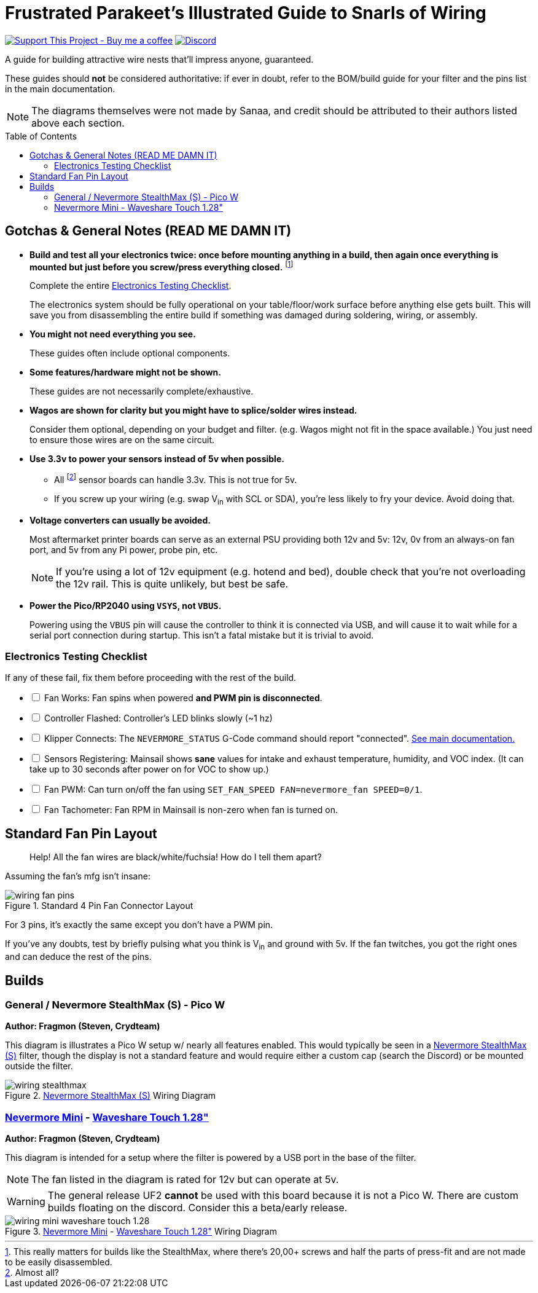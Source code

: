 = Frustrated Parakeet's Illustrated Guide to Snarls of Wiring
:toc: macro
:toclevels: 2

https://www.buymeacoffee.com/sanaahamel[image:https://img.shields.io/badge/Support%20This%20Project%20-Buy%20me%20a%20coffee-purple.svg?style=flat-square[Support This Project - Buy me a coffee]] https://discord.gg/hWJWkc9HA7[image:https://img.shields.io/discord/1017933489779245137?color=%235865F2&label=discord&logo=discord&logoColor=white&style=flat-square[Discord]]

A guide for building attractive wire nests that'll impress anyone, guaranteed.

These guides should *not* be considered authoritative: if ever in doubt, refer to the BOM/build guide for your filter and the pins list in the main documentation.

NOTE: The diagrams themselves were not made by Sanaa, and credit should be attributed to their authors listed above each section.

toc::[]

== Gotchas & General Notes (READ ME DAMN IT)

* **Build and test all your electronics twice: once before mounting anything in a build, then again once everything is mounted but just before you screw/press everything closed.**
footnote:[This really matters for builds like the StealthMax, where there's 20,00+ screws and half the parts of press-fit and are not made to be easily disassembled.]
+
Complete the entire xref:testing-checklist[Electronics Testing Checklist].
+
The electronics system should be fully operational on your table/floor/work surface before anything else gets built.
This will save you from disassembling the entire build if something was damaged during soldering, wiring, or assembly.



* **You might not need everything you see.**
+
These guides often include optional components.

* **Some features/hardware might not be shown.**
+
These guides are not necessarily complete/exhaustive.

* **Wagos are shown for clarity but you might have to splice/solder wires instead.**
+
Consider them optional, depending on your budget and filter. (e.g. Wagos might not fit in the space available.) You just need to ensure those wires are on the same circuit.

* **Use 3.3v to power your sensors instead of 5v when possible.**
** All footnote:[Almost all?] sensor boards can handle 3.3v. This is not true for 5v.
** If you screw up your wiring (e.g. swap V~in~ with SCL or SDA), you're less likely to fry your device. Avoid doing that.

* **Voltage converters can usually be avoided.**
+
Most aftermarket printer boards can serve as an external PSU providing both 12v and 5v: 12v, 0v from an always-on fan port, and 5v from any Pi power, probe pin, etc.
+
NOTE: If you're using a lot of 12v equipment (e.g. hotend and bed), double check that you're not overloading the 12v rail. This is quite unlikely, but best be safe.

* **Power the Pico/RP2040 using `VSYS`, not `VBUS`.**
+
Powering using the `VBUS` pin will cause the controller to think it is connected via USB, and will cause it to wait while for a serial port connection during startup. This isn't a fatal mistake but it is trivial to avoid.


[#testing-checklist]
=== Electronics Testing Checklist

If any of these fail, fix them before proceeding with the rest of the build.

[%interactive]
* [ ] Fan Works: Fan spins when powered **and PWM pin is disconnected**.
* [ ] Controller Flashed: Controller's LED blinks slowly (~1 hz)
* [ ] Klipper Connects: The `NEVERMORE_STATUS` G-Code command should report "connected". xref:../README.adoc[See main documentation.]
* [ ] Sensors Registering: Mainsail shows *sane* values for intake and exhaust temperature, humidity, and VOC index. (It can take up to 30 seconds after power on for VOC to show up.)
* [ ] Fan PWM: Can turn on/off the fan using `SET_FAN_SPEED FAN=nevermore_fan SPEED=0/1`.
* [ ] Fan Tachometer: Fan RPM in Mainsail is non-zero when fan is turned on.


== Standard Fan Pin Layout

> Help! All the fan wires are black/white/fuchsia! How do I tell them apart?

Assuming the fan's mfg isn't insane:

.Standard 4 Pin Fan Connector Layout
image::wiring-fan-pins.png[]

For 3 pins, it's exactly the same except you don't have a PWM pin.

If you've any doubts, test by briefly pulsing what you think is V~in~ and ground with 5v. If the fan twitches, you got the right ones and can deduce the rest of the pins.


== Builds

=== General / Nevermore StealthMax (S) - Pico W

**Author: Fragmon (Steven, Crydteam)**

This diagram is illustrates a Pico W setup w/ nearly all features enabled. This would typically be seen in a https://github.com/nevermore3d/StealthMax[Nevermore StealthMax (S)] filter, though the display is not a standard feature and would require either a custom cap (search the Discord) or be mounted outside the filter.

.https://github.com/nevermore3d/StealthMax[Nevermore StealthMax (S)] Wiring Diagram
image::wiring-stealthmax.png[]


=== https://github.com/nevermore3d/Nevermore_Mini[Nevermore Mini] - https://www.waveshare.com/product/rp2040-touch-lcd-1.28.htm[Waveshare Touch 1.28"]

**Author: Fragmon (Steven, Crydteam)**

This diagram is intended for a setup where the filter is powered by a USB port in the base of the filter.

NOTE: The fan listed in the diagram is rated for 12v but can operate at 5v.

WARNING: The general release UF2 **cannot** be used with this board because it is not a Pico W. There are custom builds floating on the discord. Consider this a beta/early release.

.https://github.com/nevermore3d/Nevermore_Mini[Nevermore Mini] - https://www.waveshare.com/product/rp2040-touch-lcd-1.28.htm[Waveshare Touch 1.28"] Wiring Diagram
image::wiring-mini-waveshare-touch-1.28.png[]

